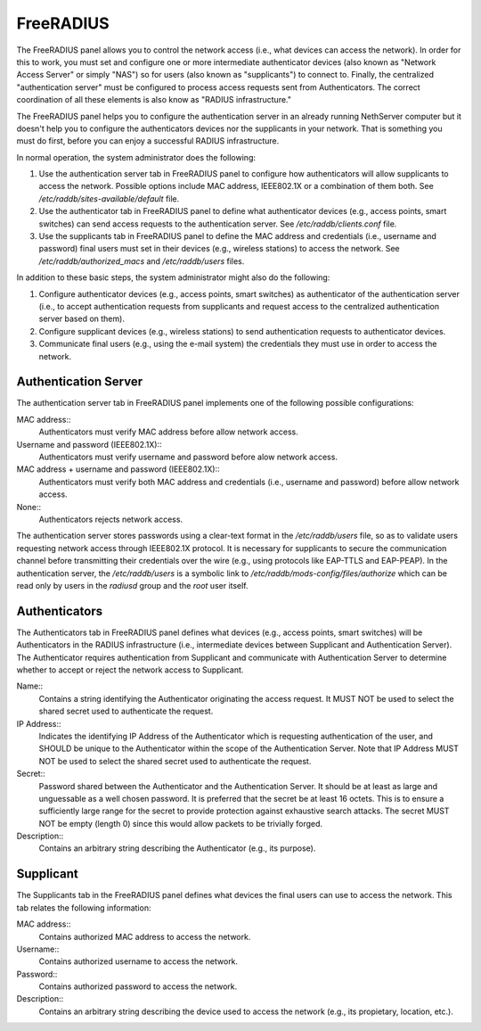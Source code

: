 ==========
FreeRADIUS
==========

The FreeRADIUS panel allows you to control the network access (i.e.,
what devices can access the network). In order for this to work, you
must set and configure one or more intermediate authenticator devices
(also known as "Network Access Server" or simply "NAS") so for users
(also known as "supplicants") to connect to.  Finally, the centralized
"authentication server" must be configured to process access requests
sent from Authenticators. The correct coordination of all these
elements is also know as "RADIUS infrastructure."

The FreeRADIUS panel helps you to configure the authentication server
in an already running NethServer computer but it doesn't help you to
configure the authenticators devices nor the supplicants in your
network. That is something you must do first, before you can enjoy a
successful RADIUS infrastructure.

In normal operation, the system administrator does the following:

1. Use the authentication server tab in FreeRADIUS panel to configure
   how authenticators will allow supplicants to access the network.
   Possible options include MAC address, IEEE802.1X or a combination
   of them both. See `/etc/raddb/sites-available/default` file.

2. Use the authenticator tab in FreeRADIUS panel to define what
   authenticator devices (e.g., access points, smart switches) can
   send access requests to the authentication server. See
   `/etc/raddb/clients.conf` file.

3. Use the supplicants tab in FreeRADIUS panel to define the MAC
   address and credentials (i.e., username and password) final users
   must set in their devices (e.g., wireless stations) to access the
   network. See `/etc/raddb/authorized_macs` and `/etc/raddb/users`
   files.

In addition to these basic steps, the system administrator might also
do the following:

1. Configure authenticator devices (e.g., access points, smart
   switches) as authenticator of the authentication server (i.e., to
   accept authentication requests from supplicants and request access
   to the centralized authentication server based on them).

2. Configure supplicant devices (e.g., wireless stations) to send
   authentication requests to authenticator devices.

3. Communicate final users (e.g., using the e-mail system) the
   credentials they must use in order to access the network.

Authentication Server
=====================

The authentication server tab in FreeRADIUS panel implements one of
the following possible configurations:

MAC address::
    Authenticators must verify MAC address before allow network access.

Username and password (IEEE802.1X)::
    Authenticators must verify username and password before alow
    network access.

MAC address + username and password (IEEE802.1X)::
    Authenticators must verify both MAC address and credentials (i.e.,
    username and password) before allow network access.

None::
    Authenticators rejects network access.

The authentication server stores passwords using a clear-text format
in the `/etc/raddb/users` file, so as to validate users requesting
network access through IEEE802.1X protocol.  It is necessary for
supplicants to secure the communication channel before transmitting
their credentials over the wire (e.g., using protocols like EAP-TTLS
and EAP-PEAP). In the authentication server, the `/etc/raddb/users` is
a symbolic link to `/etc/raddb/mods-config/files/authorize` which can
be read only by users in the *radiusd* group and the *root* user
itself.

Authenticators
==============

The Authenticators tab in FreeRADIUS panel defines what devices (e.g.,
access points, smart switches) will be Authenticators in the RADIUS
infrastructure (i.e., intermediate devices between Supplicant and
Authentication Server). The Authenticator requires authentication from
Supplicant and communicate with Authentication Server to determine
whether to accept or reject the network access to Supplicant.

Name::
    Contains a string identifying the Authenticator originating the
    access request. It MUST NOT be used to select the shared
    secret used to authenticate the request.

IP Address::
    Indicates the identifying IP Address of the Authenticator which is
    requesting authentication of the user, and SHOULD be unique to the
    Authenticator within the scope of the Authentication Server. Note
    that IP Address MUST NOT be used to select the shared secret used
    to authenticate the request.

Secret::
    Password shared between the Authenticator and the Authentication
    Server. It should be at least as large and unguessable as a well
    chosen password.  It is preferred that the secret be at least 16
    octets.  This is to ensure a sufficiently large range for the
    secret to provide protection against exhaustive search attacks.
    The secret MUST NOT be empty (length 0) since this would allow
    packets to be trivially forged.

Description::
    Contains an arbitrary string describing the Authenticator (e.g.,
    its purpose).

Supplicant
==========

The Supplicants tab in the FreeRADIUS panel defines what devices the
final users can use to access the network. This tab relates the
following information:

MAC address::
    Contains authorized MAC address to access the network.

Username::
    Contains authorized username to access the network.

Password::
    Contains authorized password to access the network.

Description::
    Contains an arbitrary string describing the device used to access
    the network (e.g., its propietary, location, etc.).
